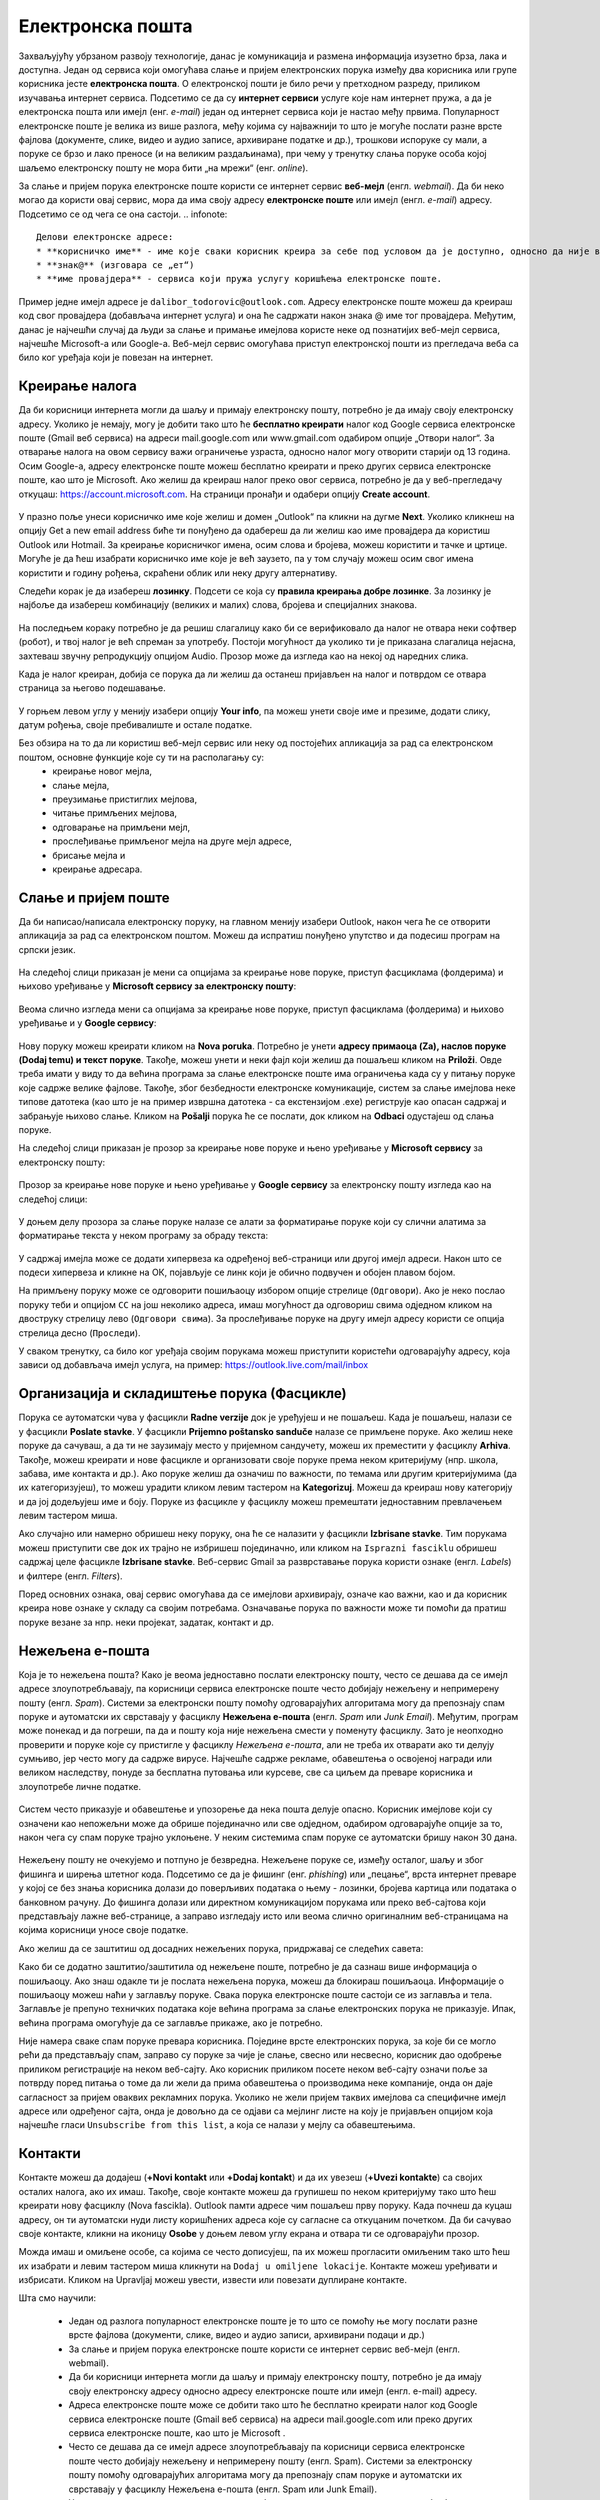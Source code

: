 Електронска пошта
==================

.. infonote::

 На овом часу научићеш нешто више о:
    •	електронској пошти;
    •	деловима електронске адресе;
    •	креирању налога;
    •	слању и примању електронске поште;
    •	организацији и складиштењу порука и фасциклама;
    •	нежељеној е-пошти;
    •	руковању контактима;
    •	саветима за правилну и безбедну комуникацију путем електронске поште.

Захваљујућу убрзаном развоју технологије, данас је комуникација и размена информација изузетно брза, лака и доступна. Један од сервиса који омогућава слање и пријем електронских порука између два корисника или групе корисника јесте **електронска пошта**. О електронској пошти је било речи у претходном разреду, приликом изучавања интернет сервиса. Подсетимо се да су **интернет сервиси** услуге које нам интернет пружа, а да је електронска пошта или имејл (енг. *e-mail*) један од интернет сервиса који је настао међу првима. 
Популарност електронске поште је велика из више разлога, међу којима су најважнији то што је могуће послати разне врсте фајлова (документе, слике, видео и аудио записе, архивиране податке и др.), трошкови испоруке су мали, а поруке се брзо и лако преносе (и на великим раздаљинама), при чему у тренутку слања поруке особа којој шаљемо електронску пошту не мора бити „на мрежи“ (енг. *online*).

За слање и пријем порука електронске поште користи се интернет сервис **веб-мејл** (енгл. *webmail*). Да би неко могао да користи овај сервис, мора да има своју адресу **електронске поште** или имејл (енгл. *e-mail*) адресу. Подсетимо се од чега се она састоји.
.. infonote::
   
   Делови електронске адресе:
   * **корисничко име** - име које сваки корисник креира за себе под условом да је доступно, односно да није већ креирано од стране неког другог корисника код истог провајдера,
   * **знак@** (изговара се „ет“)
   * **име провајдера** - сервиса који пружа услугу коришћења електронске поште.

Пример једне имејл адресе је ``dalibor_todorovic@outlook.com``.
Адресу електронске поште можеш да креираш код свог провајдера (добављача интернет услуга) и она ће садржати након знака @ име тог провајдера. 
Међутим, данас је најчешћи случај да људи за слање и примање имејлова користе неке од познатијих веб-мејл сервиса, најчешће Microsoft-а или Google-а. Веб-мејл сервис омогућава приступ електронској пошти из прегледача веба са било ког уређаја који је повезан на интернет.

Креирање налога
----------------

Да би корисници интернета могли да шаљу и примају електронску пошту, потребно је да имају своју електронску адресу. Уколико је немају, могу је добити тако што ће **бесплатно креирати** налог код Google сервиса електронске поште (Gmail веб сервиса) на адреси mail.google.com или www.gmail.com одабиром опције „Отвори налог“. За отварање налога на овом сервису важи ограничење узраста, односно налог могу отворити старији од 13 година.
Осим Google-а, адресу електронске поште можеш бесплатно креирати и преко других сервиса електронске поште, као што је Microsoft. Ако желиш да креираш налог преко овог сервиса, потребно је да у веб-прегледачу откуцаш: https://account.microsoft.com.
На страници пронађи и одабери опцију **Create account**. 

.. figure:: ../../_images/2_3_1.png
   :width: 900px   
   :align: center 
   :class: screenshot-shadow

У празно поље унеси корисничко име које желиш и домен „Оutlook“ па кликни на дугме **Next**. Уколико кликнеш на опцију Get a new email address биће ти понуђено да одабереш да ли желиш као име провајдера да користиш Оutlook или Hotmail.
За креирање корисничког имена, осим слова и бројева, можеш користити и тачке и цртице. Могуће је да ћеш изабрати корисничко име које је већ заузето, па у том случају можеш осим свог имена користити и годину рођења, скраћени облик или неку другу алтернативу.

.. gallery:: mailovi
   :folder: ../../_images
   :images: 2_3_2.png, 2_3_3.png, 2_3_4.png, 2_3_5.png
   :width: 780px
   :height: 350px


Следећи корак је да изабереш **лозинку**. Подсети се која су **правила креирања добре лозинке**. За лозинку је најбоље да изабереш комбинацију (великих и малих) слова, бројева и специјалних знакова.

.. figure:: ../../_images/email07.png
   :width: 350px   
   :align: center 

На последњем кораку потребно је да решиш слагалицу како би се верификовало да налог не отвара неки софтвер (робот), и твој налог је већ спреман за употребу.
Постоји могућност да уколико ти је приказана слагалица нејасна, захтеваш звучну репродукцију опцијом Audio.
Прозор може да изгледа као на некој од наредних слика. 

.. gallery:: autentikacija
   :folder: ../../_images
   :images: 2_3_6.png, 2_3_7.png, 2_3_8.png
   :width: 600px
   :height: 350px

Када је налог креиран, добија се порука да ли желиш да останеш пријављен на налог и потврдом се отвара страница за његово подешавање.

.. figure:: ../../_images/2_3_9.png
   :width: 900px   
   :align: center 

У горњем левом углу у менију изабери опцију **Your info**, па можеш унети своје име и презиме, додати слику, датум рођења, својe пребивалиште и остале податке.

.. gallery:: account
   :folder: ../../_images
   :images: 2_3_10.png, 2_3_11.png, 2_3_12.png, 2_3_13.png, 2_3_14.png, 2_3_15.png, 2_3_16.png
   :width: 780px
   :height: 520px



Без обзира на то да ли користиш веб-мејл сервис или неку од постојећих апликација за рад са електронском поштом, основне функције које су ти на располагању су:
 * креирање новог мејла,
 * слање мејла,
 * преузимање пристиглих мејлова,
 * читање примљених мејлова,
 * одговарање на примљени мејл,
 * прослеђивање примљеног мејла на друге мејл адресе,
 * брисање мејла и
 * креирање адресара.


Слање и пријем поште
--------------------

Да би написао/написала електронску поруку, на главном менију изабери Outlook, након чега ће се отворити апликација за рад са електронском поштом. Можеш да испратиш понуђено упутство и да подесиш програм на српски језик.

.. figure:: ../../_images/2_3_17_1.png
   :width: 900px   
   :align: center 
   :class: screenshot-shadow

На следећој слици приказан је мени са опцијама за креирање нове поруке, приступ фасциклама (фолдерима) и њихово уређивање у **Microsoft сервису за електронску пошту**:  

.. figure:: ../../_images/2_3_17.png
   :width: 780px   
   :align: center 


Веома слично изгледа мени са опцијама за креирање нове поруке, приступ фасциклама (фолдерима) и њихово уређивање и у **Google сервису**:

.. figure:: ../../_images/email30a.png
   :width: 200px   
   :align: center 
   :class: screenshot-shadow

Нову поруку можеш креирати кликом на **Nova poruka**. Потребно је унети **адресу примаоца (Za), наслов поруке (Dodaj temu) и текст поруке**. Такође, можеш унети и неки фајл који желиш да пошаљеш кликом на **Priloži**. Овде треба имати у виду то да већина програма за слање електронске поште има ограничења када су у питању поруке које садрже велике фајлове. 
Такође, због безбедности електронске комуникације, систем за слање имејлова неке типове датотека (као што је на пример извршна датотека - са екстензијом .exe) региструје као опасан садржај и забрањује њихово слање. 
Кликом на **Pošalji** порука ће се послати, док кликом на **Odbaci** одустајеш од слања поруке.

На следећој слици приказан је прозор за креирање нове поруке и њено уређивање у **Microsoft сервису** за електронску пошту:

.. figure:: ../../_images/2_3_18.png
   :width: 780px   
   :align: center 
   :class: screenshot-shadow

Прозор за креирање нове поруке и њено уређивање у **Google сервису** за електронску пошту изгледа као на следећој слици:

.. figure:: ../../_images/email30b.png
   :width: 450px   
   :align: center
   :class: screenshot-shadow

.. suggestionnote:: 

   - Приликом писања поруке, води рачуна о правилима граматике и писане електронске комуникације и придржавај се правописа.
   - Немој користити s, c, dj, z уместо š, ć, č, đ, ž.
   - После знакова интерпункције, испред и иза заграде увек куцај размак.
   - Пре слања поруке, провери да ли је текст граматички и правописно исправно написан.
   - Провери да ли је садржај примерен (не садржи псовке и увреде) и да ли је твоја порука правилно форматирана (садржи наслов поруке, фонт ниje ни превелики, ни премали, усклађена су поравнања, постоје пасуси и сл.).
   - Колико је наслов поруке важан – казује ти и то што ће те сам програм за слање порука упозорити ако желиш да пошаљеш поруку без наслова. Труди се да текст буде јасан и да укаже на садржај поруке.
   - Писање поруке започни поздравом, а заврши потписом.
   - Да би се нагласила важност поруке коју шаљеш, можеш јој доделити један од три нивоа приоритета:

    * ``High`` (!) – висок приоритет, поруку је потребно да што пре прочиташ;
    * ``Normal`` – нормални приоритет;
    * ``Low`` – низак приоритет, поруку можеш прочитати и касније.


У доњем делу прозора за слање поруке налазе се алати за форматирање поруке који су слични алатима за форматирање текста у неком програму за обраду текста:

.. figure:: ../../_images/email20f.png
   :width: 780px   
   :align: center
   :class: screenshot-shadow

У садржај имејла може се додати хипервеза ка одређеној веб-страници или другој имејл адреси. Након што се подеси хипервеза и кликне на ОК, појављује се линк који је обично подвучен и обојен плавом бојом. 

На примљену поруку може се одговорити пошиљаоцу избором опције стрелице (``Одговори``). Ако је неко послао поруку теби и опцијом ``CC`` на још неколико адреса, имаш могућност да одговориш свима одједном кликом на двоструку стрелицу лево (``Одговори свима``). За прослеђивање поруке на другу имејл адресу користи се опција стрелица десно (``Проследи``).

У сваком тренутку, са било ког уређаја својим порукама можеш приступити користећи одговарајућу адресу, која зависи од добављача имејл услуга, на пример: https://outlook.live.com/mail/inbox 

Организација и складиштење порука (Фасцикле)
---------------------------------------------

Порука се аутоматски чува у фасцикли **Radne verzije** док је уређујеш и не пошаљеш. Када је пошаљеш, налази се у фасцикли **Poslate stavke**. У фасцикли **Prijemno poštansko sanduče** налазе се примљене поруке.
Ако желиш неке поруке да сачуваш, а да ти не заузимају место у пријемном сандучету, можеш их преместити у фасциклу **Arhiva**. Такође, можеш креирати и нове фасцикле и организовати своје поруке према неком критеријуму (нпр. школа, забава, име контакта и др.).
Ако поруке желиш да означиш по важности, по темама или другим критеријумима (да их категоризујеш), то можеш урадити кликом левим тастером на **Kategorizuj**. Можеш да креираш нову категорију и да јој додељујеш име и боју.
Поруке из фасцикле у фасциклу можеш премештати једноставним превлачењем левим тастером миша.

Ако случајно или намерно обришеш неку поруку, она ће се налазити у фасцикли **Izbrisane stavke**. Тим порукама можеш приступити све док их трајно не избришеш појединачно, или кликом на ``Isprazni fasciklu`` обришеш садржај целе фасцикле **Izbrisane stavke**.
Веб-сервис Gmail за разврставање порука користи ознаке (енгл. *Labels*) и филтере (енгл. *Filters*). 
   
Поред основних ознака, овај сервис омогућава да се имејлови архивирају, означе као важни, као и да корисник креира нове ознаке у складу са својим потребама.
Означавање порука по важности може ти помоћи да пратиш поруке везане за нпр. неки пројекат, задатак, контакт и др.

Нежељена е-пошта
-----------------

Која је то нежељена пошта? Како је веома једноставно послати електронску пошту, често се дешава да се имејл адресе злоупотребљавају, па корисници сервиса електронске поште често добијају нежељену и непримерену пошту (енгл. *Spam*). 
Системи за електронски пошту помоћу одговарајућих алгоритама могу да препознају спам поруке и аутоматски их сврставају у фасциклу **Нежељена е-пошта** (енгл. *Spam* или *Junk Email*). 
Међутим, програм може понекад и да погреши, па да и пошту која није нежељена смести у поменуту фасциклу. Зато је неопходно проверити и поруке које су пристигле у фасциклу *Нежељена е-пошта*, али не треба их отварати ако ти делују сумњиво, јер често могу да садрже вирусе.  
Најчешће садрже рекламе, обавештења о освојеној награди или великом наследству, понуде за бесплатна путовања или курсеве, све са циљем да преваре корисника и злоупотребе личне податке. 

.. figure:: ../../_images/email34.png
   :width: 180px   
   :align: center 
   :class: screenshot-shadow

.. figure:: ../../_images/email35.png
   :width: 780px   
   :align: center 
   :class: screenshot-shadow

Систем често приказује и обавештење и упозорење да нека пошта делује опасно. Корисник имејлове који су означени као непожељни може да обрише појединачно или све одједном, одабиром одговарајуће опције за то, након чега су спам поруке трајно уклоњене. 
У неким системима спам поруке се аутоматски бришу након 30 дана. 

.. figure:: ../../_images/email36.png
   :width: 780px   
   :align: center 
   :class: screenshot-shadow

.. figure:: ../../_images/email37.png
   :width: 780px   
   :align: center 
   :class: screenshot-shadow

Нежељену пошту не очекујемо и потпуно је безвредна. Нежељене поруке се, између осталог, шаљу и због фишинга и ширења штетног кода. 
Подсетимо се да је фишинг (енг. *phishing*) или „пецање“, врста интернет преваре у којој се без знања корисника долази до поверљивих података о њему - лозинки, бројева картица или података о банковном рачуну. До фишинга долази или директном комуникацијом порукама или преко веб-сајтова који представљају лажне веб-странице, а заправо изгледају исто или веома слично оригиналним веб-страницама на којима корисници уносе своје податке.

.. suggestionnote::

   Није увек лако открити да ли је нека веб-страница лажна или не. Постоји неколико начина да се препозна покушај „пецања“. Неки од њих су:
   * да ли језик којим је садржај поруке написан садржи грешке;
   * да ли се у поруци експлицитно траже лични подаци попут матичног броја, броја банковног рачуна, адресе, лозинке и слично;
   * састав имејл адресе - да ли садржи назив организације која је послала мејл;
   * да ли су подаци наведени у мејлу (назив организације, адреса, број телефона) они који су наведени и на званичном веб-сајту те организације;
   * на које адресе воде линкови у сумњивим имејловима (што се може проверити постављањем курсора преко линка, када се у статусној линији приказује URL адреса на коју линк води).

   За вежбу препознавања фишинга препоручујемо ти да посетиш и решиш два квиза на адресама https://phishingquiz.withgoogle.com/ и https://www.opendns.com/phishing-quiz/

Ако желиш да се заштитиш од досадних нежељених порука, придржавај се следећих савета:
 
.. suggestionnote:: 
 
    * Користи најмање две имејл адресе. Једну ћеш користити за регистровање на разним форумима, за електронску куповину и сл., а другу за слање и примање  електронске поште.
    * Буди креативан/креативна приликом креирања имејл адресе, немој користити само име и презиме.
    * Никада не одговарај на нежељене поруке.
    * Не објављуј своју приватну адресу на местима која су свима доступна.
    * Користи најновије верзије веб-прегледача.

Како би се додатно заштитио/заштитила од нежељене поште, потребно је да сазнаш више информација о пошиљаоцу. Ако знаш одакле ти је послата нежељена порука, можеш да блокираш пошиљаоца. Информације о пошиљаоцу можеш наћи у заглављу поруке. Свака порука електронске поште састоји се из заглавља и тела. Заглавље је препуно техничких података које већина програма за слање електронских порука не приказује. Ипак, већина програма омогућује да се заглавље прикаже, ако је потребно.

Није намера сваке спам поруке превара корисника. Поједине врсте електронских порука, за које би се могло рећи да представљају спам, заправо су поруке за чије је слање, свесно или несвесно, корисник дао одобрење приликом регистрације на неком веб-сајту. Ако корисник приликом посете неком веб-сајту означи поље за потврду поред питања о томе да ли жели да прима обавештења о производима неке компаније, онда он даје сагласност за пријем оваквих рекламних порука. Уколико не жели пријем таквих имејлова са специфичне имејл адресе или одређеног сајта, онда је довољно да се одјави са мејлинг листе на коју је пријављен опцијом која најчешће гласи ``Unsubscribe from this list``, а која се налази у мејлу са обавештењима. 

Контакти
--------

Контакте можеш да додајеш (**+Novi kontakt** или **+Dodaj kontakt**) и да их увезеш (**+Uvezi kontakte**) са својих осталих налога, ако их имаш. Такође, своје контакте можеш да групишеш по неком критеријуму тако што ћеш креирати нову фасциклу (Nova fascikla).
Outlook памти адресе чим пошаљеш прву поруку. Када почнеш да куцаш адресу, он ти аутоматски нуди листу коришћених адреса које су сагласне са откуцаним почетком. Да би сачувао своје контакте, кликни на иконицу **Osobe** у доњем левом углу екрана и отвара ти се одговарајући прозор.

Можда имаш и омиљене особе, са којима се често дописујеш, па их можeш прогласити омиљеним тако што ћеш их изабрати и левим тастером миша кликнути на ``Dodaj u omiljene lokacije``. Контакте можеш уређивати и избрисати. Кликом на Upravljaj можеш увести, извести или повезати дуплиране контакте.

.. suggestionnote:: Савети за правилну и безбедну комуникацију путем елекронске поште 


   Приликом употребе електронске поште, придржавај се следећих безбедносних савета:
   * Приликом одабира лозинке за свој налог одабери лозинку тако да буду испоштована правила „јаке лозинке“, односно да она садржи комбинацију великих и малих слова, цифара и специјалних знакова и никоме је не откривај;
   * Води рачуна о томе коме ћеш све дати своју адресу електронске поште као и свој број телефона;
   * Не одговарај на сумњиве и непожељне поруке нити отварај прилоге које оне садрже, јер се могу активирати вируси, па их је најбоље обрисати без читања;
   * Не прослеђуј поруке које представљају ланчана писма тзв. ланци среће;
   * Кад завршиш са комуникацијом, одјави се са налога;
   * Ако приметиш да је неко заборавио да се одјави са свог налога електронске поште, одјави га ти.

   Ево и неких савета за лепо понашање при употреби елекронске поште:
   * Приликом првог обраћања некој особи треба да се представиш и објасниш како си дошао/дошла до контакта (имејл адресе) те особе;
   * Свака порука електронске поште треба да садржи кратак и јасан наслов који се односи на садржај поруке и најбоље илуструје поруку;
   * На почетку поруке се увек обрати саговорнику, а на крају поруке се потпиши;
   * Поруку не треба писати искључиво великим словима јер се такав начин обраћања сматра викањем;
   * Употребу емотикона у поруци треба свести на минимум;
   * Порука не треба да буде предугачка (не дужа од 100 редова), нити да садржи превише прилога;
   * Води рачуна о броју и величини прилога који се шаљу уз поруку;
   * Пре слања поруке провери да ли су испоштована сва правописна правила и да ли су приложене све датотеке које наводиш у поруци;
   * Примљену поруку не би требало прослеђивати без дозволе аутора односно особе која је поруку послала;
   * Порука која се прослеђује може се скратити, али не треба је модификовати тако да се мења њен садржај;
   * Шаљи на више адреса опцијом Сс: само уз претходни договор са свим учесницима у комуникацији. Уместо тога користи опцију Всс: за навођење више адреса прималаца.

Шта смо научили:

 * Један од разлога популарност електронске поште је то што се помоћу ње могу послати разне врсте фајлова (документи, слике, видео и аудио записи, архивирани подаци и др.)
 * За слање и пријем порука електронске поште користи се интернет сервис веб-мејл (енгл. webmail). 
 * Да би корисници интернета могли да шаљу и примају електронску пошту, потребно је да имају своју електронску адресу односно адресу електронске поште или имејл (енгл. e-mail) адресу.
 * Адреса електронске поште може се добити тако што ће бесплатно креирати налог код Google сервиса електронске поште (Gmail веб сервиса) на адреси mail.google.com или преко других сервиса електронске поште, као што је Microsoft . 
 * Често се дешава да се имејл адресе злоупотребљавају па корисници сервиса електронске поште често добијају нежељену и непримерену пошту (енгл. Spam). Системи за електронску пошту помоћу одговарајућих алгоритама могу да препознају спам поруке и аутоматски их сврставају у фасциклу Нежељена е-пошта (енгл. Spam или Junk Email).
 * У раду са електронском поштом увек се треба придржавати савета за правилну и безбедну комуникацију путем електронске поште.
 